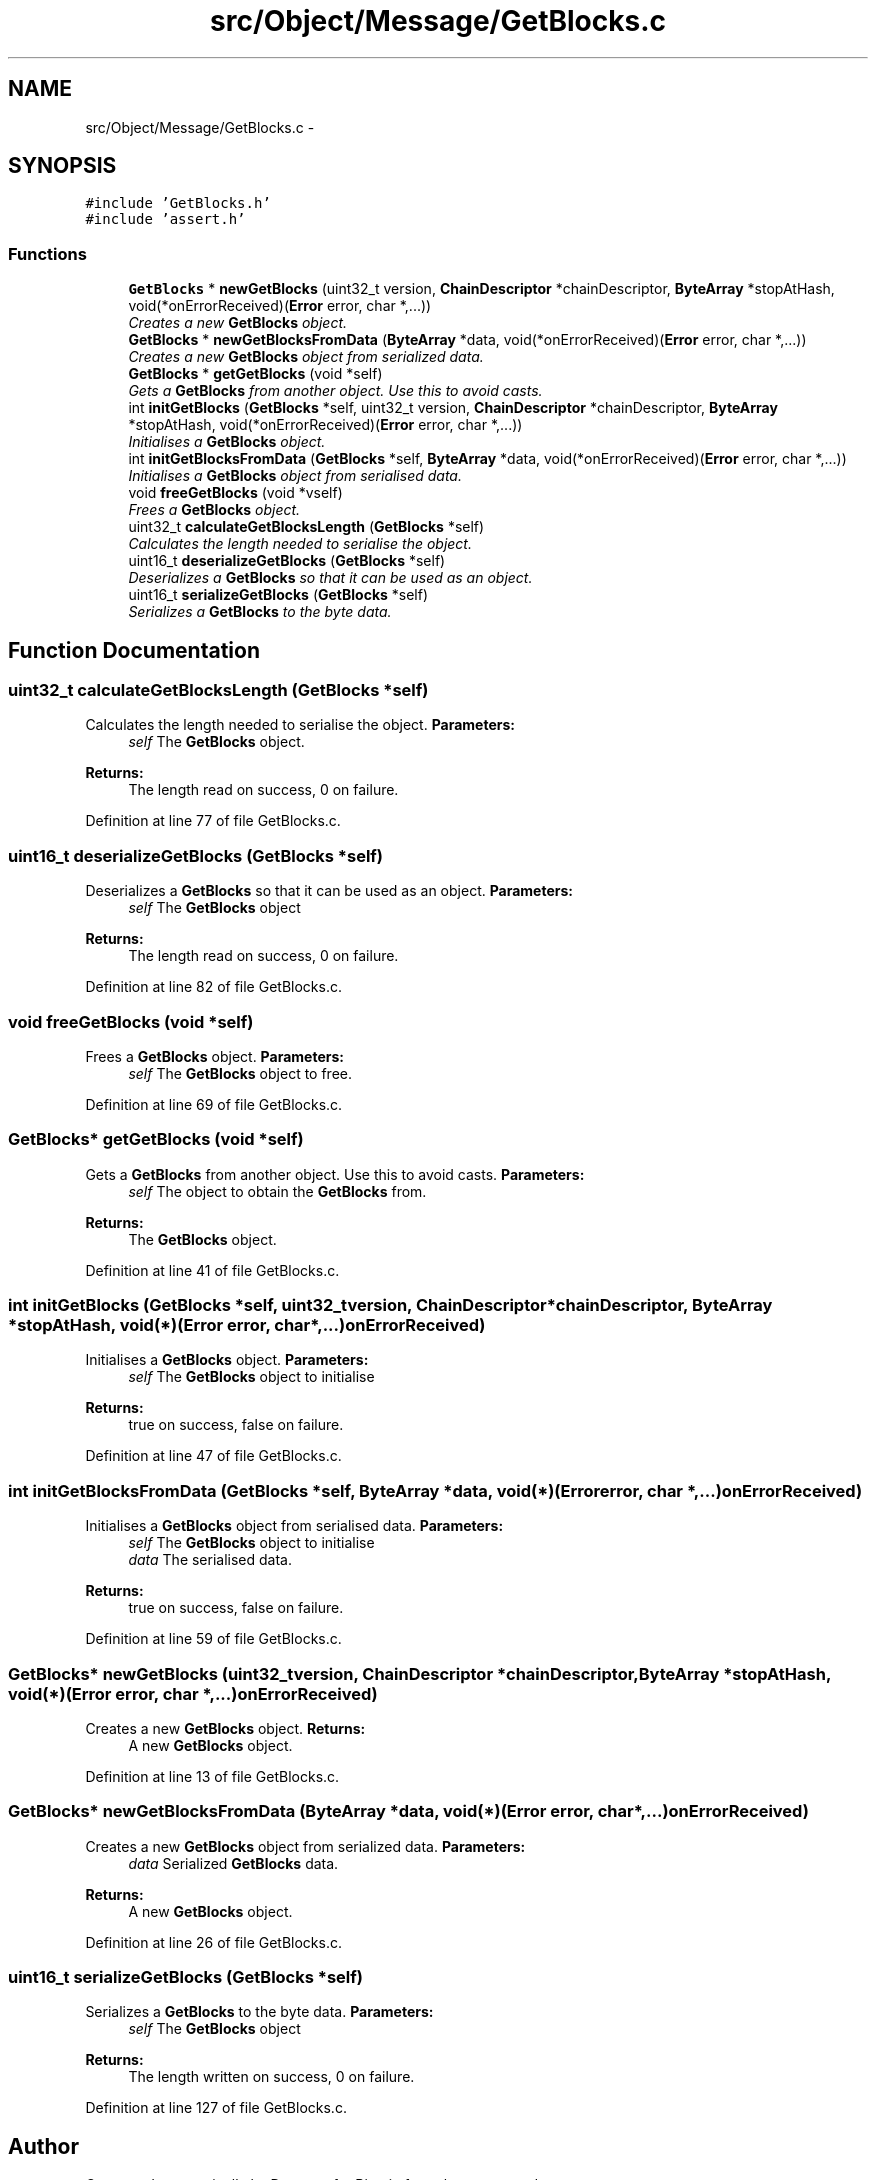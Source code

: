 .TH "src/Object/Message/GetBlocks.c" 3 "Fri Nov 9 2012" "Version 1.0" "Bitcoin" \" -*- nroff -*-
.ad l
.nh
.SH NAME
src/Object/Message/GetBlocks.c \- 
.SH SYNOPSIS
.br
.PP
\fC#include 'GetBlocks.h'\fP
.br
\fC#include 'assert.h'\fP
.br

.SS "Functions"

.in +1c
.ti -1c
.RI "\fBGetBlocks\fP * \fBnewGetBlocks\fP (uint32_t version, \fBChainDescriptor\fP *chainDescriptor, \fBByteArray\fP *stopAtHash, void(*onErrorReceived)(\fBError\fP error, char *,...))"
.br
.RI "\fICreates a new \fBGetBlocks\fP object. \fP"
.ti -1c
.RI "\fBGetBlocks\fP * \fBnewGetBlocksFromData\fP (\fBByteArray\fP *data, void(*onErrorReceived)(\fBError\fP error, char *,...))"
.br
.RI "\fICreates a new \fBGetBlocks\fP object from serialized data. \fP"
.ti -1c
.RI "\fBGetBlocks\fP * \fBgetGetBlocks\fP (void *self)"
.br
.RI "\fIGets a \fBGetBlocks\fP from another object. Use this to avoid casts. \fP"
.ti -1c
.RI "int \fBinitGetBlocks\fP (\fBGetBlocks\fP *self, uint32_t version, \fBChainDescriptor\fP *chainDescriptor, \fBByteArray\fP *stopAtHash, void(*onErrorReceived)(\fBError\fP error, char *,...))"
.br
.RI "\fIInitialises a \fBGetBlocks\fP object. \fP"
.ti -1c
.RI "int \fBinitGetBlocksFromData\fP (\fBGetBlocks\fP *self, \fBByteArray\fP *data, void(*onErrorReceived)(\fBError\fP error, char *,...))"
.br
.RI "\fIInitialises a \fBGetBlocks\fP object from serialised data. \fP"
.ti -1c
.RI "void \fBfreeGetBlocks\fP (void *vself)"
.br
.RI "\fIFrees a \fBGetBlocks\fP object. \fP"
.ti -1c
.RI "uint32_t \fBcalculateGetBlocksLength\fP (\fBGetBlocks\fP *self)"
.br
.RI "\fICalculates the length needed to serialise the object. \fP"
.ti -1c
.RI "uint16_t \fBdeserializeGetBlocks\fP (\fBGetBlocks\fP *self)"
.br
.RI "\fIDeserializes a \fBGetBlocks\fP so that it can be used as an object. \fP"
.ti -1c
.RI "uint16_t \fBserializeGetBlocks\fP (\fBGetBlocks\fP *self)"
.br
.RI "\fISerializes a \fBGetBlocks\fP to the byte data. \fP"
.in -1c
.SH "Function Documentation"
.PP 
.SS "uint32_t calculateGetBlocksLength (\fBGetBlocks\fP *self)"
.PP
Calculates the length needed to serialise the object. \fBParameters:\fP
.RS 4
\fIself\fP The \fBGetBlocks\fP object. 
.RE
.PP
\fBReturns:\fP
.RS 4
The length read on success, 0 on failure. 
.RE
.PP

.PP
Definition at line 77 of file GetBlocks.c.
.SS "uint16_t deserializeGetBlocks (\fBGetBlocks\fP *self)"
.PP
Deserializes a \fBGetBlocks\fP so that it can be used as an object. \fBParameters:\fP
.RS 4
\fIself\fP The \fBGetBlocks\fP object 
.RE
.PP
\fBReturns:\fP
.RS 4
The length read on success, 0 on failure. 
.RE
.PP

.PP
Definition at line 82 of file GetBlocks.c.
.SS "void freeGetBlocks (void *self)"
.PP
Frees a \fBGetBlocks\fP object. \fBParameters:\fP
.RS 4
\fIself\fP The \fBGetBlocks\fP object to free. 
.RE
.PP

.PP
Definition at line 69 of file GetBlocks.c.
.SS "\fBGetBlocks\fP* getGetBlocks (void *self)"
.PP
Gets a \fBGetBlocks\fP from another object. Use this to avoid casts. \fBParameters:\fP
.RS 4
\fIself\fP The object to obtain the \fBGetBlocks\fP from. 
.RE
.PP
\fBReturns:\fP
.RS 4
The \fBGetBlocks\fP object. 
.RE
.PP

.PP
Definition at line 41 of file GetBlocks.c.
.SS "int initGetBlocks (\fBGetBlocks\fP *self, uint32_tversion, \fBChainDescriptor\fP *chainDescriptor, \fBByteArray\fP *stopAtHash, void(*)(\fBError\fP error, char *,...)onErrorReceived)"
.PP
Initialises a \fBGetBlocks\fP object. \fBParameters:\fP
.RS 4
\fIself\fP The \fBGetBlocks\fP object to initialise 
.RE
.PP
\fBReturns:\fP
.RS 4
true on success, false on failure. 
.RE
.PP

.PP
Definition at line 47 of file GetBlocks.c.
.SS "int initGetBlocksFromData (\fBGetBlocks\fP *self, \fBByteArray\fP *data, void(*)(\fBError\fP error, char *,...)onErrorReceived)"
.PP
Initialises a \fBGetBlocks\fP object from serialised data. \fBParameters:\fP
.RS 4
\fIself\fP The \fBGetBlocks\fP object to initialise 
.br
\fIdata\fP The serialised data. 
.RE
.PP
\fBReturns:\fP
.RS 4
true on success, false on failure. 
.RE
.PP

.PP
Definition at line 59 of file GetBlocks.c.
.SS "\fBGetBlocks\fP* newGetBlocks (uint32_tversion, \fBChainDescriptor\fP *chainDescriptor, \fBByteArray\fP *stopAtHash, void(*)(\fBError\fP error, char *,...)onErrorReceived)"
.PP
Creates a new \fBGetBlocks\fP object. \fBReturns:\fP
.RS 4
A new \fBGetBlocks\fP object. 
.RE
.PP

.PP
Definition at line 13 of file GetBlocks.c.
.SS "\fBGetBlocks\fP* newGetBlocksFromData (\fBByteArray\fP *data, void(*)(\fBError\fP error, char *,...)onErrorReceived)"
.PP
Creates a new \fBGetBlocks\fP object from serialized data. \fBParameters:\fP
.RS 4
\fIdata\fP Serialized \fBGetBlocks\fP data. 
.RE
.PP
\fBReturns:\fP
.RS 4
A new \fBGetBlocks\fP object. 
.RE
.PP

.PP
Definition at line 26 of file GetBlocks.c.
.SS "uint16_t serializeGetBlocks (\fBGetBlocks\fP *self)"
.PP
Serializes a \fBGetBlocks\fP to the byte data. \fBParameters:\fP
.RS 4
\fIself\fP The \fBGetBlocks\fP object 
.RE
.PP
\fBReturns:\fP
.RS 4
The length written on success, 0 on failure. 
.RE
.PP

.PP
Definition at line 127 of file GetBlocks.c.
.SH "Author"
.PP 
Generated automatically by Doxygen for Bitcoin from the source code.
